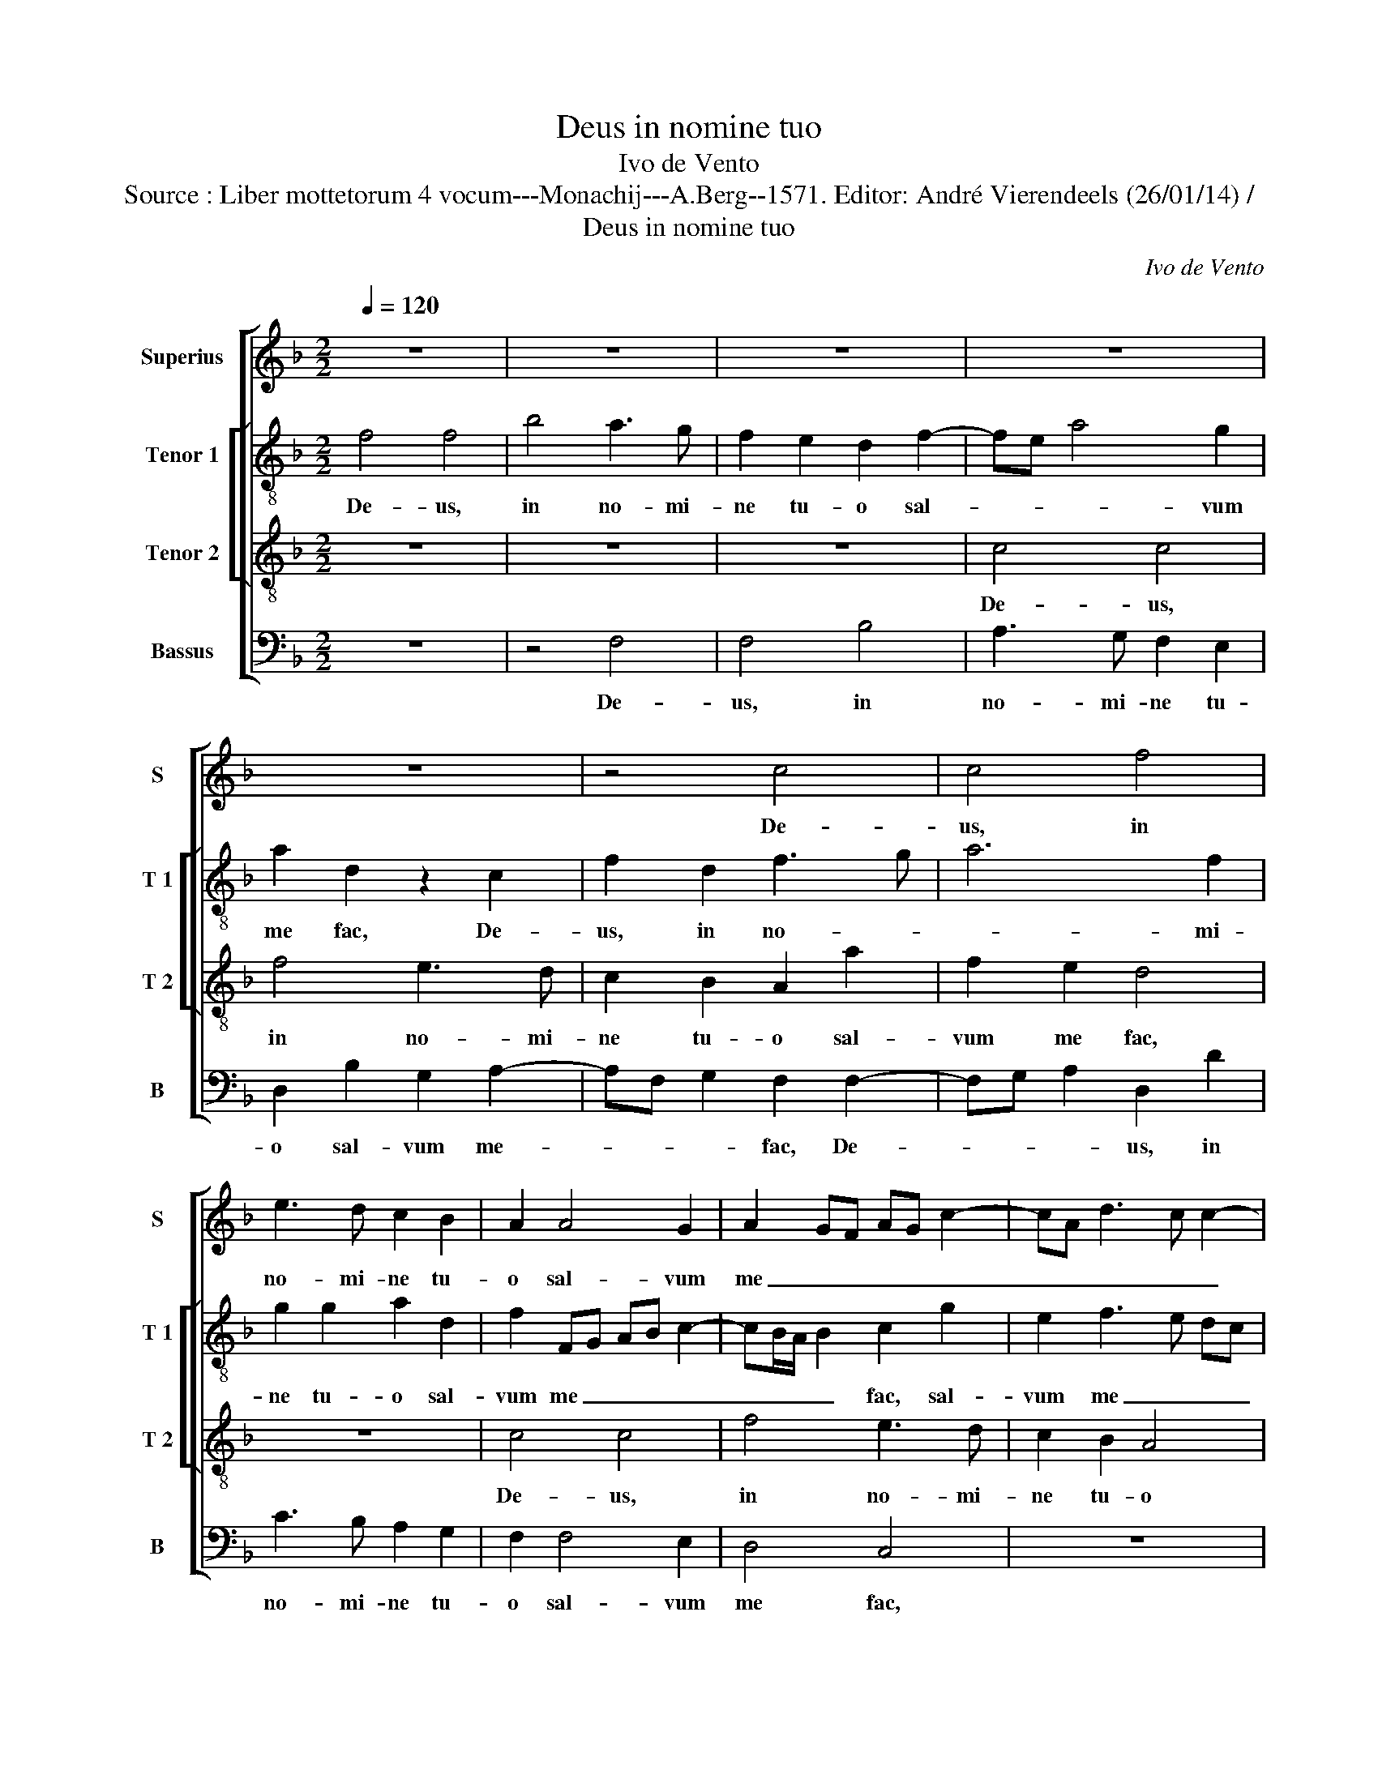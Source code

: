 X:1
T:Deus in nomine tuo
T:Ivo de Vento
T:Source : Liber mottetorum 4 vocum---Monachij---A.Berg--1571. Editor: André Vierendeels (26/01/14) /
T:Deus in nomine tuo
C:Ivo de Vento
%%score [ 1 [ 2 3 ] 4 ]
L:1/8
Q:1/4=120
M:2/2
K:F
V:1 treble nm="Superius" snm="S"
V:2 treble-8 nm="Tenor 1" snm="T 1"
V:3 treble-8 nm="Tenor 2" snm="T 2"
V:4 bass nm="Bassus" snm="B"
V:1
 z8 | z8 | z8 | z8 | z8 | z4 c4 | c4 f4 | e3 d c2 B2 | A2 A4 G2 | A2 GF AG c2- | cA d3 c c2- | %11
w: |||||De-|us, in|no- mi- ne tu-|o sal- vum|me _ _ _ _ _|_ _ _ _ _|
 cB/A/ B2 c2 A2- | A2 A2 d4 | c3 B A2 G2 | A2 d2 G2 c2- | cA B2 c4 | z8 | z8 | z8 | z4 F4 | %20
w: * * * * fac, De-|* us, in|no- mi- ne tu-|o sal- vum me|_ _ _ fac,||||et|
 G2 A2 B2 c2 | FG AF G4 | A4 z4 | d4 c2 B2 | A2 c2 BA d2- | dc/B/ c2 d4 | z8 | z2 f3 e/d/ e2 | %28
w: in vir- tu- te|tu- * * * *|a,|et in vir-|tu- te tu- * *|* * * * a,||li- * * *|
 c2 d3 c c2- |"^-natural""^-natural" cB/A/ B2 c4 | z8 | z8 | z2 B2 B2 B2 | A4 G2 G2 | %34
w: be- ra _ _|_ _ _ _ me.|||De- us, ex-|au- di o-|
 B2 B2 A3 G/F/ | G4 D2 d2- | dc c3 B/A/ B2 | c2 c2 c2 c2 | B4 A4 | z8 | c4 c2 c2 | B4 A2 A2- | %42
w: ra- ti- o- * *|* nem me-||am, De- us, ex-|au- di,||De- us, ex-|au- di o-|
 A2 d4 B2 | c4 =B4 | c3 B AF G2- | GF F3 E/D/ E2 | F4 z4 | A3 B c2 d2- | d2 B2 A4 | z8 | z4 c4 | %51
w: * ra- ti-|o- nem|me- * * * *||am|au- ri- bus per-|* ci- pe||ver-|
 A4 c4 | F2 f3 e/d/ e2 | f4 z4 | z8 | c4 A2 A2 | d2 d3 c c2- | cB/A/ B2 c2 c2- | c2 A2 d3 c | %59
w: ba o-|ris me- * * *|i,||ver- ba o-|ris me- * *|* * * * i, ver-|* ba o- *|
 B2 A2 G4 | A4 A4 | A2 B3 B G2- | GF F3 E/D/ E2 | F8- | F8- | F8 |] %66
w: * ris me-|i, ver-|ba o- ris me-||i.|_||
V:2
 f4 f4 | b4 a3 g | f2 e2 d2 f2- | fe a4 g2 | a2 d2 z2 c2 | f2 d2 f3 g | a6 f2 | g2 g2 a2 d2 | %8
w: De- us,|in no- mi-|ne tu- o sal-|* * * vum|me fac, De-|us, in no- *|* mi-|ne tu- o sal-|
 f2 FG AB c2- | cB/A/ B2 c2 g2 | e2 f3 e dc | d4 c4 | z8 | c4 c4 | f4 e3 d | c2 B2 A2 f2 | %16
w: vum me _ _ _ _|_ _ _ _ fac, sal-|vum me _ _ _|_ fac,||De- us,|in no- mi-|ne tu- o sal-|
 e2 d3 c c2- | cB/A/ B2 c4 | z8 | z2 c4 d2 | e2 f2 g2 a2- | ag f3 e/d/ e2 | f4 z4 | z8 | %24
w: vum me _ _|_ _ _ _ fac,||et in|vir- tu- te tu-||a,||
 z2 a2 g2 f2 | e4 d2 g2- | gf/e/ f2 g4 | z4 g3 f | e2 d2 g4- | g4 e4- | e4 z4 | z8 | z4 z2 f2 | %33
w: a in vir-|tu- te tu-|* * * * a|li- *|* be- ra|_ me,|_||De-|
 f2 f2 e4 | d2 g4 f2- | f2 e2 f3 g | e2 c2 d4 | c4 z2 c2 | d2 B2 c4 | A2 a2 f2 g2 | a3 g fe a2 | %41
w: us, ex- au-|di o- ra-|* ti- o- *|* nem me-|am, De-|us, ex- au-|di o- ra- ti-|o- * * * *|
 d2 g2 c4 | f4 d2 d2 | c4 d2 d2 | f2 e2 f2 c2 | c4 c2 c2- | c2 c2 c2 d2- | d2 B2 c4 | z4 d3 e | %49
w: nem me- am,|De- us, ex-|au- di o-|ra- ti- o- nem|me- am au-|* ri- bus per-|* ci- pe,|au- ri-|
 f2 c4 d2 | f4 z2 c2- | c2 A2 a4- | a2 f2 g4 | a8 | z8 | z4 z2 f2- | f2 d2 f2 e2 | d4 g4 | %58
w: bus per- ci-|pe ver-|* ba o-|* ris me-|i,||ver-|* ba o- ris|me- i,|
 z2 f4 d2- | d2 f3 f e2 | f2 c4 A2 | d3 e f2 e2 | d2 cB c4 | c4 d3 d | B2 c2 d4 | c8 |] %66
w: ver- ba|_ o- ris me-|i, ver- ba|o- * * ris|me- * * *|i, ver- ba|o- ris me-|i.|
V:3
 z8 | z8 | z8 | c4 c4 | f4 e3 d | c2 B2 A2 a2 | f2 e2 d4 | z8 | c4 c4 | f4 e3 d | c2 B2 A4 | %11
w: |||De- us,|in no- mi-|ne tu- o sal-|vum me fac,||De- us,|in no- mi-|ne tu- o|
 G4 A2 c2- | cF f4 ed | f2 e2 z4 | z8 | z8 | z8 | z2 F2 G2 A2 | B2 c2 d3 c/B/ | c4 A4 | z8 | %21
w: sal- vum me-||* fac,||||et in vir-|tu- te tu- * *|* a,||
 z4 z2 c2- | c2 d2 e2 f2- | f2 d2 e4 | f4 z2 F2 | G2 A2 B4 | A4 G2 c2- | cB/A/ B2 c4 | g3 f e2 e2 | %29
w: et|_ in vir- tu-|* te tu-|o, et|in vir- tu-|* te tu-|* * * * a|li- * * be-|
 d4 c4 | z2 g2 g2 g2 | f4 e2 c2 | d2 d2 _e2 d2 | c2 c2 z4 | z2 d2 d2 d2 | c4 B2 B2 | c2 A2 G2 G2 | %37
w: ra me,|De- us, ex-|au- di o-|ra- ti- o- nem|me- am,|De- us, ex-|au- di o-|ra- ti- o- nem|
 AB cd ec f2- | fe/d/ e2 f2 c2 | c2 c2 B4 | A2 c4 f2- | f2 e2 f4 | d2 de fd g2- | gf/e/ f2 g4 | %44
w: me- * * * * * *|* * * * am, De-|us, ex- au-|di o- ra-|* ti- o-|nem me- * * * *|* * * * am,|
 c4 c3 B | A2 A2 G4 | A4 z4 | d3 e f2 f2- | f2 B2 f4 | z4 f3 e | d2 c4 e2 | f2 c4 A2 | d2 d2 c4 | %53
w: o- ra ti-|o- nem me-|am,|au- ri- bus per-|* ci- pe,|au- ri-|bus per- ci-|pe ver- ba|o- ris me-|
 c2 c2 f2 f2- | f2 d2 g3 f | e4 f4 | z4 z2 c2 | f2 f4 e2 | a4 f4 | z4 z2 c2- | c2 A2 c3 F | %61
w: i, ver- ba o-|* ris me- *|* i,|ver-|ba o- ris|me- i,|ver-|* ba o- *|
 f3 e d2 c2 | BA GF G4 | A2 A4 B2 | d2 c2 B4 | A8 |] %66
w: * * * ris|me- * * * *|i, ver- ba|o- ris me-|i.|
V:4
 z8 | z4 F,4 | F,4 B,4 | A,3 G, F,2 E,2 | D,2 B,2 G,2 A,2- | A,F, G,2 F,2 F,2- | F,G, A,2 D,2 D2 | %7
w: |De-|us, in|no- mi- ne tu-|o sal- vum me-|* * * fac, De-|* * * us, in|
 C3 B, A,2 G,2 | F,2 F,4 E,2 | D,4 C,4 | z8 | z4 F,4 | F,4 B,4 | A,3 G, F,2 E,2 | D,4 z2 A,2- | %15
w: no- mi- ne tu-|o sal- vum|me fac,||De-|us, in|no- mi- ne tu-|o sal-|
 A,2 G,2 F,G, A,F, | G,3 F, E,2 D,C, | D,4 C,2 C,2 | D,2 E,2 F,2 G,2 | A,4 F,4 | z8 | z8 | %22
w: * vum me- * * *||* fac, et|in vir- tu- te|tu- a,|||
 F,4 G,2 A,2 | B,4 A,2 G,2 | F,4 z4 | z4 z2 B,,2 | C,2 D,2 _E,2 E,2 | D,4 C,2 C2- | C2 =B,2 C4 | %29
w: et in vir-|tu- te tu-|a,|et|in vir- tu- te|tu- a li-|* be- ra|
 G,4 z2 C2 | C2 C2 B,4 | A,2 F,2 G,2 A,2 | B,3 A, G,2 B,2 | F,G, A,B, C4 | G,4 z4 | z8 | z8 | %37
w: me, De-|us, ex- au-|di o- ra- ti-|o- * * nem|me- * * * *|am,|||
 z2 A,2 A,2 A,2 | G,4 F,4 | F,4 D,2 E,2 | F,3 G, A,2 F,2 | G,4 F,4 | z2 B,2 B,2 B,2 | A,4 G,2 G,2 | %44
w: De- us, ex-|au- di|o- ra- ti-|o- * * nem|me- am,|De- us, ex-|au- di o-|
 A,3 G, F,2 E,2 | F,4 C,4 | F,3 G, A,2 B,2- | B,2 G,2 F,4 | z8 | F,3 G, A,2 B,2- | %50
w: ra- ti- o- nem|me- am,|au- ri- bus per|_ ci- pe,||au- ri- bus per-|
 B,2 A,G, A,2 A,2 | F,8 | z8 | F,4 D,4 | B,4 G,2 C2- | C2 B,A, D3 C | B,4 A,4 | z4 C4 | %58
w: * * * * ci-|pe||ver- ba|o- ris me-||* i,|ver-|
 A,2 D3 C B,A, | G,2 F,2 C4 | F,4 F,4 | D,2 B,,4 C,2 | D,4 C,4 | F,4 D,2 B,,2- | B,,2 A,,2 B,,4 | %65
w: ba o- * * *|* ris me-|i, ver-|ba o- ris|me- i,|ver- ba o-|* ris me-|
 F,8 |] %66
w: i.|

